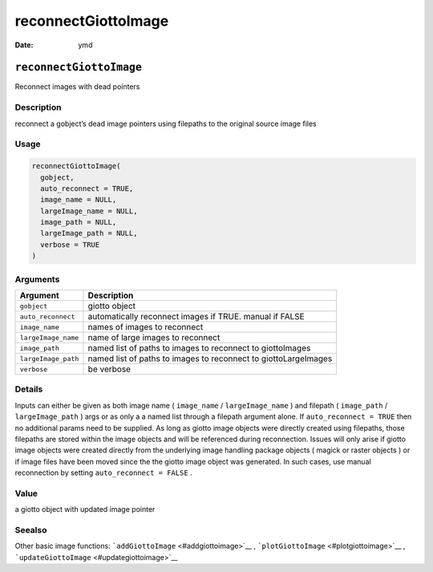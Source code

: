 ====================
reconnectGiottoImage
====================

:Date: ymd

``reconnectGiottoImage``
========================

Reconnect images with dead pointers

Description
-----------

reconnect a gobject’s dead image pointers using filepaths to the
original source image files

Usage
-----

.. code:: r

   reconnectGiottoImage(
     gobject,
     auto_reconnect = TRUE,
     image_name = NULL,
     largeImage_name = NULL,
     image_path = NULL,
     largeImage_path = NULL,
     verbose = TRUE
   )

Arguments
---------

+-------------------------------+--------------------------------------+
| Argument                      | Description                          |
+===============================+======================================+
| ``gobject``                   | giotto object                        |
+-------------------------------+--------------------------------------+
| ``auto_reconnect``            | automatically reconnect images if    |
|                               | TRUE. manual if FALSE                |
+-------------------------------+--------------------------------------+
| ``image_name``                | names of images to reconnect         |
+-------------------------------+--------------------------------------+
| ``largeImage_name``           | name of large images to reconnect    |
+-------------------------------+--------------------------------------+
| ``image_path``                | named list of paths to images to     |
|                               | reconnect to giottoImages            |
+-------------------------------+--------------------------------------+
| ``largeImage_path``           | named list of paths to images to     |
|                               | reconnect to giottoLargeImages       |
+-------------------------------+--------------------------------------+
| ``verbose``                   | be verbose                           |
+-------------------------------+--------------------------------------+

Details
-------

Inputs can either be given as both image name ( ``image_name`` /
``largeImage_name`` ) and filepath ( ``image_path`` /
``largeImage_path`` ) args or as only a a named list through a filepath
argument alone. If ``auto_reconnect = TRUE`` then no additional params
need to be supplied. As long as giotto image objects were directly
created using filepaths, those filepaths are stored within the image
objects and will be referenced during reconnection. Issues will only
arise if giotto image objects were created directly from the underlying
image handling package objects ( magick or raster objects ) or if image
files have been moved since the the giotto image object was generated.
In such cases, use manual reconnection by setting
``auto_reconnect = FALSE`` .

Value
-----

a giotto object with updated image pointer

Seealso
-------

Other basic image functions: ```addGiottoImage`` <#addgiottoimage>`__ ,
```plotGiottoImage`` <#plotgiottoimage>`__ ,
```updateGiottoImage`` <#updategiottoimage>`__
